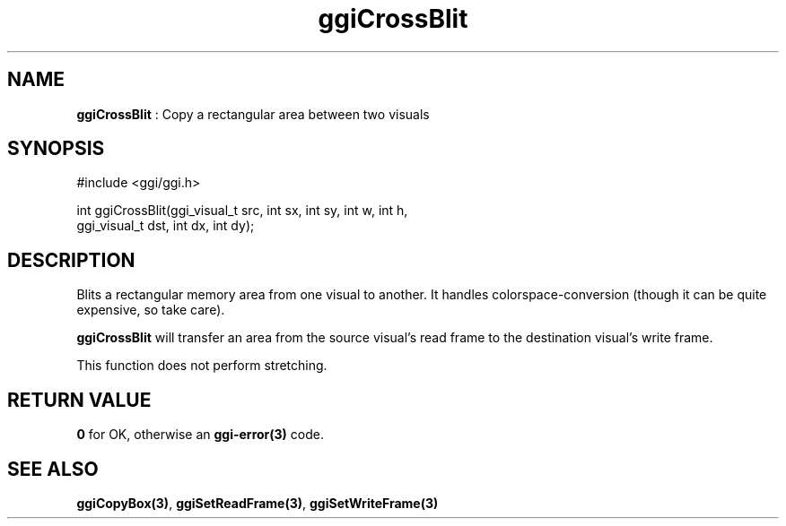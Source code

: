 .TH "ggiCrossBlit" 3 "2005-02-26" "libggi-current" GGI
.SH NAME
\fBggiCrossBlit\fR : Copy a rectangular area between two visuals
.SH SYNOPSIS
.nb
.nf
#include <ggi/ggi.h>

int ggiCrossBlit(ggi_visual_t src, int sx, int sy, int w, int h,
                 ggi_visual_t dst, int dx, int dy);
.fi

.SH DESCRIPTION
Blits a rectangular memory area from one visual to another. It handles
colorspace-conversion (though it can be quite expensive, so take
care).

\fBggiCrossBlit\fR will transfer an area from the source visual's read
frame to the destination visual's write frame.

This function does not perform stretching.
.SH RETURN VALUE
\fB0\fR for OK, otherwise an \fBggi-error(3)\fR code.
.SH SEE ALSO
\fBggiCopyBox(3)\fR, \fBggiSetReadFrame(3)\fR, \fBggiSetWriteFrame(3)\fR
